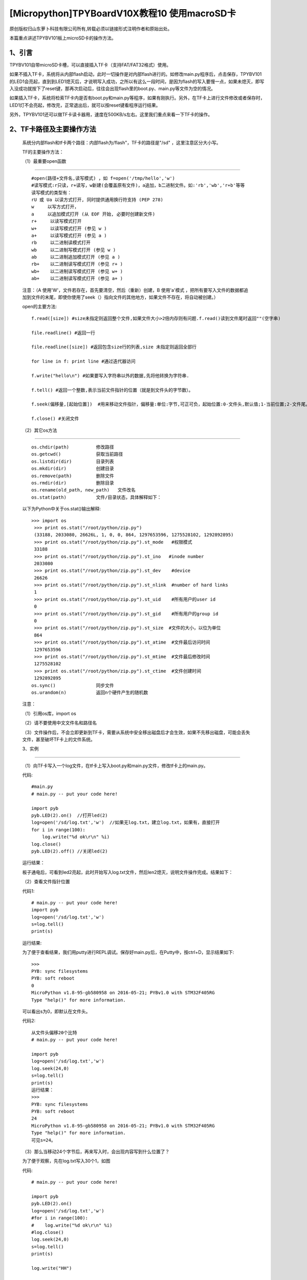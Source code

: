 [Micropython]TPYBoardV10X教程10 使用macroSD卡
========================================================

原创版权归山东萝卜科技有限公司所有,转载必须以链接形式注明作者和原始出处。

本篇重点讲述TPYBV101板上microSD卡的操作方法。

1、引言
-------------------

TPYBV101自带microSD卡槽，可以直接插入TF卡（支持FAT/FAT32格式）使用。


如果不插入TF卡，系统将从内部flash启动，此时一切操作是对内部flash进行的。如修改main.py程序后，点击保存，TPYBV101的LED1会亮起，直到到LED1熄灭后，才说明写入成功，之所以有这么一段时间，是因为flash的写入要慢一点，如果未熄灭，即写入没成功就按下了reset键，那再次启动后，往往会出现flash里的boot.py、main.py等文件为空的情况。

如果插入TF卡，系统将检索TF卡内是否有boot.py和main.py等程序，如果有刚执行。另外，在TF卡上进行文件修改或者保存时，LED1灯不会亮起，修改完，正常退出后，就可以按reset键看程序运行结果。

另外，TPYBV101还可以做TF卡读卡器用，速度在500KB/s左右。这里我们重点来看一下TF卡的操作。

2、TF卡路径及主要操作方法
-----------------------------------

    系统分内部flash和tf卡两个路径：内部flash为/flash"，TF卡的路径是"/sd" ，这里注意区分大小写。

    TF的主要操作方法：

    （1）最重要open函数
-----------------------------------------

    ::

        #open(路径+文件名,读写模式) ，如 f=open('/tmp/hello','w')
        #读写模式:r只读，r+读写，w新建(会覆盖原有文件)，a追加，b二进制文件。如:'rb','wb','r+b'等等
        读写模式的类型有：
        rU 或 Ua 以读方式打开, 同时提供通用换行符支持 (PEP 278)
        w     以写方式打开，
        a     以追加模式打开 (从 EOF 开始, 必要时创建新文件)
        r+     以读写模式打开
        w+     以读写模式打开 (参见 w )
        a+     以读写模式打开 (参见 a )
        rb     以二进制读模式打开
        wb     以二进制写模式打开 (参见 w )
        ab     以二进制追加模式打开 (参见 a )
        rb+    以二进制读写模式打开 (参见 r+ )
        wb+    以二进制读写模式打开 (参见 w+ )
        ab+    以二进制读写模式打开 (参见 a+ )

    注意：（A  使用'W'，文件若存在，首先要清空，然后（重新）创建，B  使用'a'模式 ，把所有要写入文件的数据都追加到文件的末尾，即使你使用了seek（）指向文件的其他地方，如果文件不存在，将自动被创建。）
    
    open的主要方法::

        f.read([size]) #size未指定则返回整个文件,如果文件大小>2倍内存则有问题.f.read()读到文件尾时返回""(空字串)
          
        file.readline() #返回一行
          
        file.readline([size]) #返回包含size行的列表,size 未指定则返回全部行
          
        for line in f: print line #通过迭代器访问
          
        f.write("hello\n") #如果要写入字符串以外的数据,先将他转换为字符串.
          
        f.tell() #返回一个整数,表示当前文件指针的位置（就是到文件头的字节数）。
          
        f.seek(偏移量,[起始位置])  #用来移动文件指针，偏移量:单位:字节,可正可负，起始位置:0-文件头,默认值;1-当前位置;2-文件尾。
          
        f.close() #关闭文件

    （2）其它os方法
-------------------------------------------------

    ::

        os.chdir(path)          修改路径
        os.getcwd()             获取当前路径
        os.listdir(dir)         目录列表
        os.mkdir(dir)           创建目录
        os.remove(path)         删除文件
        os.rmdir(dir)           删除目录
        os.rename(old_path, new_path)   文件改名
        os.stat(path)           文件/目录状态，具体解释如下：

    .. image:: http://www.tpyboard.com/ueditor/php/upload/image/20160623/1466642004109911.jpg

    以下为Python中关于os.stat()输出解释::
    
        >>> import os
         >>> print os.stat("/root/python/zip.py")
         (33188, 2033080, 26626L, 1, 0, 0, 864, 1297653596, 1275528102, 1292892895)
         >>> print os.stat("/root/python/zip.py").st_mode   #权限模式
         33188
         >>> print os.stat("/root/python/zip.py").st_ino   #inode number
         2033080
         >>> print os.stat("/root/python/zip.py").st_dev    #device
         26626
         >>> print os.stat("/root/python/zip.py").st_nlink  #number of hard links
         1
         >>> print os.stat("/root/python/zip.py").st_uid    #所有用户的user id
         0
         >>> print os.stat("/root/python/zip.py").st_gid    #所有用户的group id
         0
         >>> print os.stat("/root/python/zip.py").st_size  #文件的大小，以位为单位
         864
         >>> print os.stat("/root/python/zip.py").st_atime  #文件最后访问时间
         1297653596
         >>> print os.stat("/root/python/zip.py").st_mtime  #文件最后修改时间
         1275528102
         >>> print os.stat("/root/python/zip.py").st_ctime  #文件创建时间
         1292892895
        os.sync()               同步文件
        os.urandom(n)           返回n个硬件产生的随机数
        
    注意：
    
    （1）引用os库，import os
    
    （2）请不要使用中文文件名和路径名
    
    （3）文件操作后，不会立即更新到TF卡，需要从系统中安全移出磁盘后才会生效，如果不先移出磁盘，可能会丢失文件，甚至破坏TF卡上的文件系统。
    
    3、实例
----------------------------------

    （1）向TF卡写入一个log文件，在tf卡上写入boot.py和main.py文件，修改tf卡上的main.py。
    
    代码::

        #main.py
        # main.py -- put your code here!
          
        import pyb
        pyb.LED(2).on()  //打开led(2)
        log=open('/sd/log.txt','w')  //如果无log.txt，建立log.txt，如果有，直接打开
        for i in range(100):
            log.write("%d ok\r\n" %i) 
        log.close()
        pyb.LED(2).off() //关闭led(2)
        
    运行结果：
    
    板子通电后，可看到led2亮起，此时开始写入log.txt文件，然后len2熄灭，说明文件操作完成。结果如下：

    .. image:: http://www.tpyboard.com/ueditor/php/upload/image/20160623/1466642269338229.jpg

    （2）查看文件指针位置
    
    代码1::
    
        # main.py -- put your code here!
        import pyb
        log=open('/sd/log.txt','w')
        s=log.tell()
        print(s)
        
    运行结果:
    
    为了便于查看结果，我们用putty进行REPL调试。保存好main.py后，在Putty中，按ctrl+D，显示结果如下::

        >>> 
        PYB: sync filesystems
        PYB: soft reboot
        0
        MicroPython v1.8-95-gb580958 on 2016-05-21; PYBv1.0 with STM32F405RG
        Type "help()" for more information.
        
    可以看出s为0，即默认在文件头。
    
    代码2::
    
        从文件头偏移20个比特
        # main.py -- put your code here!
          
        import pyb
        log=open('/sd/log.txt','w')
        log.seek(24,0)
        s=log.tell()
        print(s)
        运行结果：
        >>> 
        PYB: sync filesystems
        PYB: soft reboot
        24
        MicroPython v1.8-95-gb580958 on 2016-05-21; PYBv1.0 with STM32F405RG
        Type "help()" for more information.
        可见s=24。
        
    （3）那么当移动24个字节后，再来写入时，会出现内容写到什么位置了？
    
    为了便于观察，先在log.txt写入30个1，如图

    .. image:: http://www.tpyboard.com/ueditor/php/upload/image/20160623/1466642454130343.jpg

    代码::

        # main.py -- put your code here!
          
        import pyb
        pyb.LED(2).on()
        log=open('/sd/log.txt','w')
        #for i in range(100):
        #    log.write("%d ok\r\n" %i)
        #log.close()
        log.seek(24,0)
        s=log.tell()
        print(s)
          
        log.write("HH")
          
        log.close()
        pyb.LED(2).off()
        
    安全退出来，点reset看运行结果：

    .. image:: http://www.tpyboard.com/ueditor/php/upload/image/20160623/1466642507125721.jpg

    可以看出，在第24个字节写入了HH。如果这里的open里，把w改成a，结果又会是怎样？大家自己试吧。
     
    （4）判断文件是否存在，如果存在，删除文件
    
    判断flash中某文件是否存在，最常用的方法是os.path.isfile()，然而试了一下发现，micropython中没有os.path，于是想到用try...except……的方法。考虑用os.stat()一个不存在的文件，利用OSError错误提示。
    
    代码::

        # main.py -- put your code here!
          
        import pyb
        ##
        import os
        pyb.LED(2).on()
        ##
        try:
            s=os.stat('/sd/b.txt')
            os.remove('/sd/b.txt')
            print("Del file ok!")
            pyb.LED(2).off()
        except OSError:
            pyb.LED(3).on()
            
    运行结果：首先亮起led(2)，如果tf卡上存在文件b.txt，则删除后，LED(2)熄灭，如果不存在，LED（3）与（2）均亮起。
    
    注意：发现如果是纯数字的文件名，好像tpyb也不认，如1.txt，运行上面的程序时，总是提示文件不存在。具体大家可以再试试。